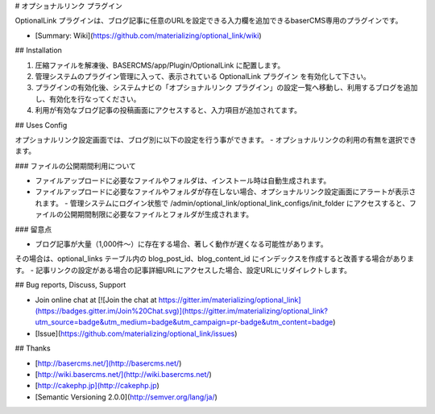 # オプショナルリンク プラグイン

OptionalLink プラグインは、ブログ記事に任意のURLを設定できる入力欄を追加できるbaserCMS専用のプラグインです。

- [Summary: Wiki](https://github.com/materializing/optional_link/wiki)


## Installation

1. 圧縮ファイルを解凍後、BASERCMS/app/Plugin/OptionalLink に配置します。
2. 管理システムのプラグイン管理に入って、表示されている OptionalLink プラグイン を有効化して下さい。
3. プラグインの有効化後、システムナビの「オプショナルリンク プラグイン」の設定一覧へ移動し、利用するブログを追加し、有効化を行なってください。
4. 利用が有効なブログ記事の投稿画面にアクセスすると、入力項目が追加されてます。


## Uses Config

オプショナルリンク設定画面では、ブログ別に以下の設定を行う事ができます。
- オプショナルリンクの利用の有無を選択できます。

### ファイルの公開期間利用について

- ファイルアップロードに必要なファイルやフォルダは、インストール時は自動生成されます。
- ファイルアップロードに必要なファイルやフォルダが存在しない場合、オプショナルリンク設定画面にアラートが表示されます。
  - 管理システムにログイン状態で /admin/optional_link/optional_link_configs/init_folder にアクセスすると、ファイルの公開期間制限に必要なファイルとフォルダが生成されます。

### 留意点

- ブログ記事が大量（1,000件〜）に存在する場合、著しく動作が遅くなる可能性があります。  
その場合は、optional_links テーブル内の blog_post_id、blog_content_id にインデックスを作成すると改善する場合があります。
- 記事リンクの設定がある場合の記事詳細URLにアクセスした場合、設定URLにリダイレクトします。


## Bug reports, Discuss, Support

- Join online chat at [![Join the chat at https://gitter.im/materializing/optional_link](https://badges.gitter.im/Join%20Chat.svg)](https://gitter.im/materializing/optional_link?utm_source=badge&utm_medium=badge&utm_campaign=pr-badge&utm_content=badge)
- [Issue](https://github.com/materializing/optional_link/issues)


## Thanks

- [http://basercms.net/](http://basercms.net/)
- [http://wiki.basercms.net/](http://wiki.basercms.net/)
- [http://cakephp.jp](http://cakephp.jp)
- [Semantic Versioning 2.0.0](http://semver.org/lang/ja/)
